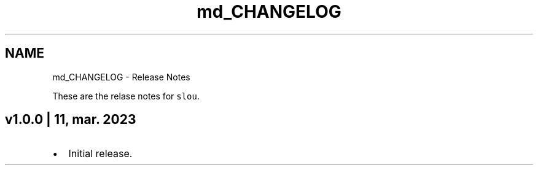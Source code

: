 .TH "md_CHANGELOG" 3 "Sat Mar 11 2023" "Version v1.0.0" "slou" \" -*- nroff -*-
.ad l
.nh
.SH NAME
md_CHANGELOG \- Release Notes 
.PP
These are the relase notes for \fCslou\fP\&.
.SH "v1\&.0\&.0 | 11, mar\&. 2023"
.PP
.IP "\(bu" 2
Initial release\&. 
.PP

